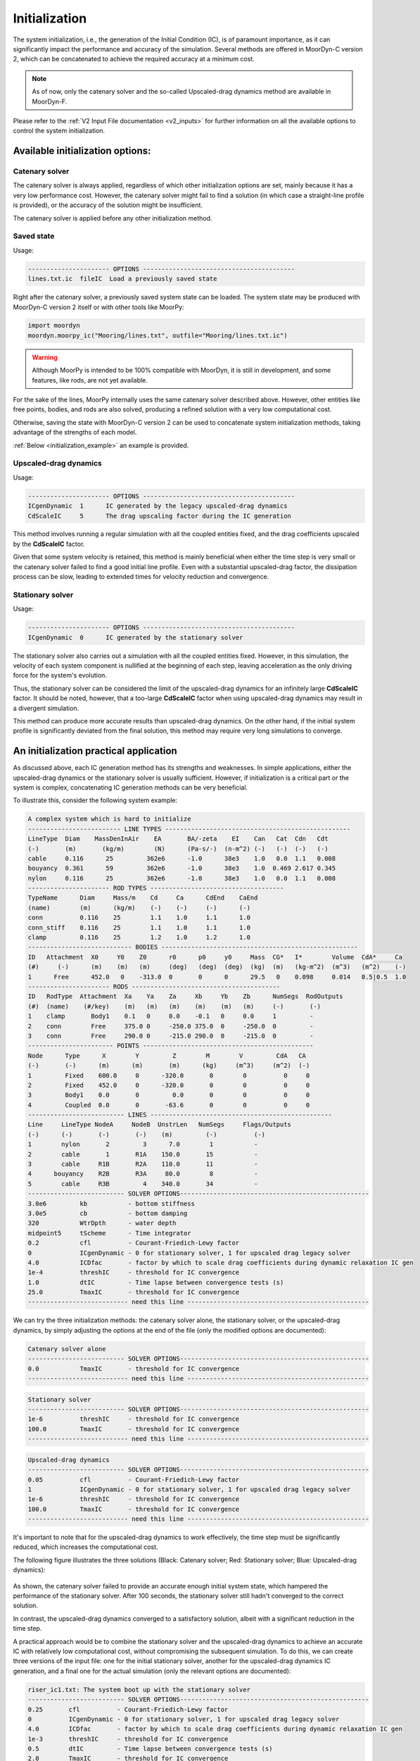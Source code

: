 Initialization
==============
.. _initialization:

The system initialization, i.e., the generation of the Initial Condition (IC),
is of paramount importance, as it can significantly impact the performance and
accuracy of the simulation.
Several methods are offered in MoorDyn-C version 2, which can be concatenated
to achieve the required accuracy at a minimum cost.

.. note::
  As of now, only the catenary solver and the so-called Upscaled-drag
  dynamics method are available in MoorDyn-F.

Please refer to the :ref:`V2 Input File documentation <v2_inputs>` for further
information on all the available options to control the system initialization.

Available initialization options:
---------------------------------

Catenary solver
^^^^^^^^^^^^^^^

The catenary solver is always applied, regardless of which other initialization
options are set, mainly because it has a very low performance cost.
However, the catenary solver might fail to find a solution (in which case a
straight-line profile is provided), or the accuracy of the solution might be
insufficient.

The catenary solver is applied before any other initialization method.

Saved state
^^^^^^^^^^^

Usage:

.. code-block:: none

 ---------------------- OPTIONS -----------------------------------------
 lines.txt.ic  fileIC  Load a previously saved state

Right after the catenary solver, a previously saved system state can be loaded.
The system state may be produced with MoorDyn-C version 2 itself or with other
tools like MoorPy:

.. code-block:: python

    import moordyn
    moordyn.moorpy_ic("Mooring/lines.txt", outfile="Mooring/lines.txt.ic")

.. warning::
   Although MoorPy is intended to be 100% compatible with MoorDyn, it is still
   in development, and some features, like rods, are not yet available.

For the sake of the lines, MoorPy internally uses the same catenary solver
described above.
However, other entities like free points, bodies, and rods are also solved,
producing a refined solution with a very low computational cost.

Otherwise, saving the state with MoorDyn-C version 2 can be used to concatenate
system initialization methods, taking advantage of the strengths of each model.

:ref:`Below <initialization_example>` an example is provided.

Upscaled-drag dynamics
^^^^^^^^^^^^^^^^^^^^^^

Usage:

.. code-block:: none

 ---------------------- OPTIONS -----------------------------------------
 ICgenDynamic  1      IC generated by the legacy upscaled-drag dynamics
 CdScaleIC     5      The drag upscaling factor during the IC generation

This method involves running a regular simulation with all the coupled entities
fixed, and the drag coefficients upscaled by the **CdScaleIC** factor.

Given that some system velocity is retained, this method is mainly beneficial
when either the time step is very small or the catenary solver failed to find a
good initial line profile.
Even with a substantial upscaled-drag factor, the dissipation process can be
slow, leading to extended times for velocity reduction and convergence.

Stationary solver
^^^^^^^^^^^^^^^^^

Usage:

.. code-block:: none

 ---------------------- OPTIONS -----------------------------------------
 ICgenDynamic  0      IC generated by the stationary solver

The stationary solver also carries out a simulation with all the coupled
entities fixed.
However, in this simulation, the velocity of each system component is nullified
at the beginning of each step, leaving acceleration as the only driving force
for the system's evolution.

Thus, the stationary solver can be considered the limit of the upscaled-drag
dynamics for an infinitely large **CdScaleIC** factor.
It should be noted, however, that a too-large **CdScaleIC** factor when using
upscaled-drag dynamics may result in a divergent simulation.

This method can produce more accurate results than upscaled-drag dynamics.
On the other hand, if the initial system profile is significantly deviated from
the final solution, this method may require very long simulations to converge.

An initialization practical application
---------------------------------------
.. _initialization_example:

As discussed above, each IC generation method has its strengths and weaknesses.
In simple applications, either the upscaled-drag dynamics or the stationary
solver is usually sufficient.
However, if initialization is a critical part or the system is complex,
concatenating IC generation methods can be very beneficial.

To illustrate this, consider the following system example:

.. code-block:: none

  A complex system which is hard to initialize
  ------------------------- LINE TYPES --------------------------------------------------
  LineType  Diam    MassDenInAir    EA       BA/-zeta    EI    Can   Cat  Cdn   Cdt
  (-)       (m)       (kg/m)        (N)      (Pa-s/-)  (n-m^2) (-)   (-)  (-)   (-)
  cable     0.116      25         362e6      -1.0      38e3    1.0   0.0  1.1   0.008
  bouyancy  0.361      59         362e6      -1.0      38e3    1.0  0.469 2.617 0.345
  nylon     0.116      25         362e6      -1.0      38e3    1.0   0.0  1.1   0.008
  ---------------------- ROD TYPES ------------------------------------
  TypeName      Diam     Mass/m    Cd     Ca      CdEnd    CaEnd
  (name)        (m)      (kg/m)    (-)    (-)     (-)      (-)
  conn          0.116    25        1.1    1.0     1.1      1.0
  conn_stiff    0.116    25        1.1    1.0     1.1      1.0
  clamp         0.116    25        1.2    1.0     1.2      1.0
  ---------------------------- BODIES -----------------------------------------------------
  ID   Attachment  X0     Y0    Z0      r0      p0     y0     Mass  CG*   I*        Volume  CdA*     Ca
  (#)     (-)      (m)    (m)   (m)     (deg)   (deg)  (deg)  (kg)  (m)   (kg-m^2)  (m^3)   (m^2)    (-)
  1      Free      452.0   0    -313.0  0       0      0      29.5   0    0.098     0.014   0.5|0.5  1.0
  ---------------------- RODS ----------------------------------------
  ID   RodType  Attachment  Xa    Ya    Za     Xb     Yb    Zb      NumSegs  RodOutputs
  (#)  (name)    (#/key)    (m)   (m)   (m)    (m)    (m)   (m)     (-)       (-)
  1    clamp       Body1    0.1   0     0.0    -0.1   0     0.0     1         -
  2    conn        Free     375.0 0     -250.0 375.0  0     -250.0  0         -
  3    conn        Free     290.0 0     -215.0 290.0  0     -215.0  0         -
  ----------------------- POINTS ----------------------------------------------
  Node      Type      X        Y         Z        M        V         CdA   CA
  (-)       (-)      (m)      (m)       (m)      (kg)     (m^3)     (m^2)  (-)
  1         Fixed    600.0     0      -320.0       0        0          0     0
  2         Fixed    452.0     0      -320.0       0        0          0     0
  3         Body1    0.0       0         0.0       0        0          0     0
  4         Coupled  0.0       0       -63.6       0        0          0     0
  -------------------------- LINES -------------------------------------------------
  Line     LineType NodeA     NodeB  UnstrLen   NumSegs     Flags/Outputs
  (-)      (-)       (-)       (-)    (m)         (-)          (-)
  1        nylon       2         3      7.0        1           -
  2        cable       1       R1A    150.0       15           -
  3        cable     R1B       R2A    110.0       11           -
  4      bouyancy    R2B       R3A     80.0        8           -
  5        cable     R3B         4    340.0       34           -
  -------------------------- SOLVER OPTIONS---------------------------------------------------
  3.0e6         kb           - bottom stiffness
  3.0e5         cb           - bottom damping
  320           WtrDpth      - water depth
  midpoint5     tScheme      - Time integrator
  0.2           cfl          - Courant-Friedich-Lewy factor
  0             ICgenDynamic - 0 for stationary solver, 1 for upscaled drag legacy solver
  4.0           ICDfac       - factor by which to scale drag coefficients during dynamic relaxation IC gen
  1e-4          threshIC     - threshold for IC convergence
  1.0           dtIC         - Time lapse between convergence tests (s)
  25.0          TmaxIC       - threshold for IC convergence
  --------------------------- need this line -------------------------------------------------

We can try the three initialization methods: the catenary solver alone, the
stationary solver, or the upscaled-drag dynamics, by simply adjusting the
options at the end of the file (only the modified options are documented):

.. code-block:: none

  Catenary solver alone
  -------------------------- SOLVER OPTIONS---------------------------------------------------
  0.0           TmaxIC       - threshold for IC convergence
  --------------------------- need this line -------------------------------------------------


.. code-block:: none

  Stationary solver
  -------------------------- SOLVER OPTIONS---------------------------------------------------
  1e-6          threshIC     - threshold for IC convergence
  100.0         TmaxIC       - threshold for IC convergence
  --------------------------- need this line -------------------------------------------------

.. code-block:: none

  Upscaled-drag dynamics
  -------------------------- SOLVER OPTIONS---------------------------------------------------
  0.05          cfl          - Courant-Friedich-Lewy factor
  1             ICgenDynamic - 0 for stationary solver, 1 for upscaled drag legacy solver
  1e-6          threshIC     - threshold for IC convergence
  100.0         TmaxIC       - threshold for IC convergence
  --------------------------- need this line -------------------------------------------------

It's important to note that for the upscaled-drag dynamics to work effectively,
the time step must be significantly reduced, which increases the computational
cost.

The following figure illustrates the three solutions (Black: Catenary solver;
Red: Stationary solver; Blue: Upscaled-drag dynamics):

.. figure:: initialization_complex.png
   :alt: The 3 generated IC

As shown, the catenary solver failed to provide an accurate enough initial
system state, which hampered the performance of the stationary solver.
After 100 seconds, the stationary solver still hadn't converged to the correct
solution.

In contrast, the upscaled-drag dynamics converged to a satisfactory solution,
albeit with a significant reduction in the time step.

A practical approach would be to combine the stationary solver and the
upscaled-drag dynamics to achieve an accurate IC with relatively low
computational cost, without compromising the subsequent simulation.
To do this, we can create three versions of the input file: one for the initial
stationary solver, another for the upscaled-drag dynamics IC generation, and a
final one for the actual simulation (only the relevant options are documented):

.. code-block:: none

  riser_ic1.txt: The system boot up with the stationary solver
  -------------------------- SOLVER OPTIONS---------------------------------------------------
  0.25       cfl          - Courant-Friedich-Lewy factor
  0          ICgenDynamic - 0 for stationary solver, 1 for upscaled drag legacy solver
  4.0        ICDfac       - factor by which to scale drag coefficients during dynamic relaxation IC gen
  1e-3       threshIC     - threshold for IC convergence
  0.5        dtIC         - Time lapse between convergence tests (s)
  2.0        TmaxIC       - threshold for IC convergence
  --------------------------- need this line -------------------------------------------------

.. code-block:: none

  riser_ic2.txt: The upscaled-drag to fast converge to a good enough IC
  -------------------------- SOLVER OPTIONS---------------------------------------------------
  0.25       cfl          - Courant-Friedich-Lewy factor
  1          ICgenDynamic - 0 for stationary solver, 1 for upscaled drag legacy solver
  4.0        ICDfac       - factor by which to scale drag coefficients during dynamic relaxation IC gen
  1e-3       threshIC     - threshold for IC convergence
  0.5        dtIC         - Time lapse between convergence tests (s)
  5.0        TmaxIC       - threshold for IC convergence
  riser.ic   fileIC       - Load a quasistatic solution before the IC solver (-)
  --------------------------- need this line -------------------------------------------------

.. code-block:: none

  riser.txt: The riser actual simulation
  -------------------------- SOLVER OPTIONS---------------------------------------------------
  0.5        cfl          - Courant-Friedich-Lewy factor
  0          ICgenDynamic - 0 for stationary solver, 1 for upscaled drag legacy solver
  4.0        ICDfac       - factor by which to scale drag coefficients during dynamic relaxation IC gen
  1e-3       threshIC     - threshold for IC convergence
  1.0        dtIC         - Time lapse between convergence tests (s)
  1.0        TmaxIC       - threshold for IC convergence
  riser.ic   fileIC       - Load a quasistatic solution before the IC solver (-)
  --------------------------- need this line -------------------------------------------------

Below is a Python code snippet to execute the simulation:

.. code-block:: python

    import moordyn

    # 1st IC generation stage: The stationary solver
    system = moordyn.Create("riser_ic1.txt")
    point = moordyn.GetPoint(system, 4)
    r = moordyn.GetPointPos(point)
    v = [0, 0, 0]
    moordyn.Init(system, r, v)
    moordyn.SaveState(system, "riser.ic")
    moordyn.Close(system)
    # 2nd IC generation stage: The dynamic solver
    system = moordyn.Create("riser_ic2.txt")
    point = moordyn.GetPoint(system, 4)
    r = moordyn.GetPointPos(point)
    moordyn.Init(system, r, v)
    moordyn.SaveState(system, "riser.ic")
    moordyn.Close(system)
    # The simulation itself
    system = moordyn.Create("riser.txt")
    point = moordyn.GetPoint(system, 4)
    r = moordyn.GetPointPos(point)
    moordyn.Init(system, r, v)
    T = 10
    A = 0.0
    dt = T / 100
    t = 0.0
    step = 0
    while t <= 1 * T:
        rorg = moordyn.GetPointPos(point)
        rdst = list(rorg)
        rdst[2] = r[2] + A * math.sin(2 * math.pi * (t + dt) / T)
        v = [(rdst[i] - rorg[i]) / dt for i in range(len(rorg))]
        moordyn.Step(system, rorg, v, t, dt)
        try:
            moordyn.SaveVTK(system, f"vtk/out.{step:05d}.vtm")
        except:
            pass
        t += dt
        step += 1
    moordyn.Close(system)

In this script, the system first loads the ``riser_ic1.txt`` input file, runs
the stationary solver, and saves the resulting state, which is then loaded by
the ``riser_ic2.txt`` simulation to run the upscaled-drag simulation.
The final state is saved once more and used by the actual simulation input
file, ``riser.txt``.

As a result, the IC is generated in just 7 seconds with a CFL value of 0.25.
This IC is sufficiently accurate to enable a stable simulation with a CFL of
0.5, leading to a significant improvement in performance.
